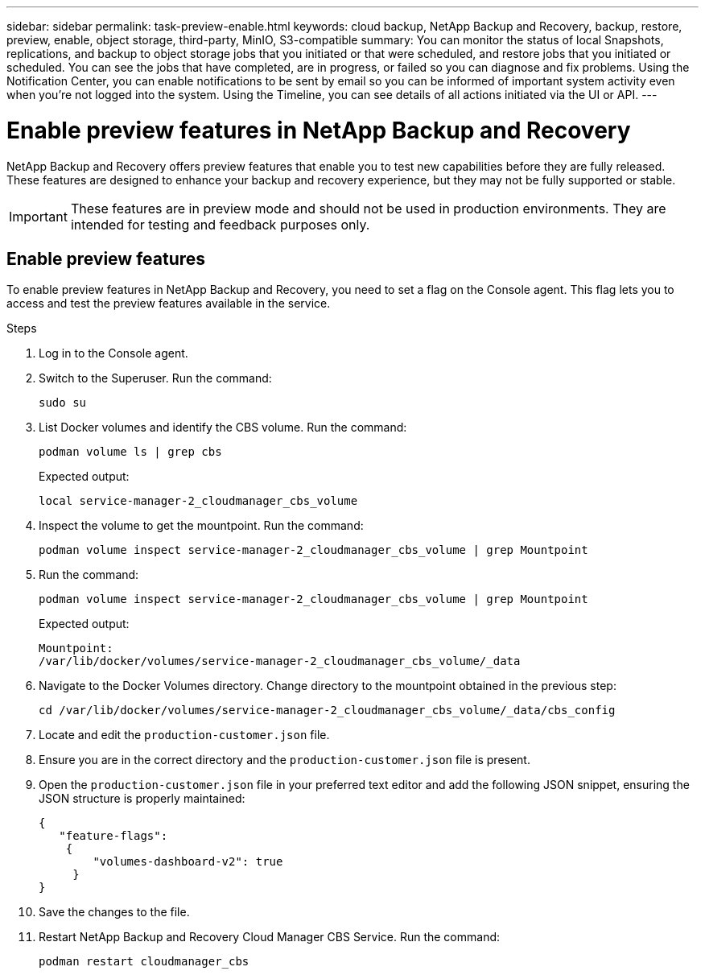 ---
sidebar: sidebar
permalink: task-preview-enable.html
keywords: cloud backup, NetApp Backup and Recovery, backup, restore, preview, enable, object storage, third-party, MinIO, S3-compatible
summary: You can monitor the status of local Snapshots, replications, and backup to object storage jobs that you initiated or that were scheduled, and restore jobs that you initiated or scheduled. You can see the jobs that have completed, are in progress, or failed so you can diagnose and fix problems. Using the Notification Center, you can enable notifications to be sent by email so you can be informed of important system activity even when you're not logged into the system. Using the Timeline, you can see details of all actions initiated via the UI or API.
---

= Enable preview features in NetApp Backup and Recovery
:hardbreaks:
:nofooter:
:icons: font
:linkattrs:
:imagesdir: ./media/

[.lead]
NetApp Backup and Recovery offers preview features that enable you to test new capabilities before they are fully released. These features are designed to enhance your backup and recovery experience, but they may not be fully supported or stable.

IMPORTANT: These features are in preview mode and should not be used in production environments. They are intended for testing and feedback purposes only.

== Enable preview features
To enable preview features in NetApp Backup and Recovery, you need to set a flag on the Console agent. This flag lets you to access and test the preview features available in the service.

.Steps
. Log in to the Console agent.
. Switch to the Superuser. Run the command: 
+
`sudo su`

. List Docker volumes and identify the CBS volume. Run the command: 
+
----
podman volume ls | grep cbs
----

+
Expected output: 
+
----
local service-manager-2_cloudmanager_cbs_volume
----
. Inspect the volume to get the mountpoint. Run the command:
+
----
podman volume inspect service-manager-2_cloudmanager_cbs_volume | grep Mountpoint
----
. Run the command:
+
----
podman volume inspect service-manager-2_cloudmanager_cbs_volume | grep Mountpoint
----
+
Expected output: 
+
----
Mountpoint: 
/var/lib/docker/volumes/service-manager-2_cloudmanager_cbs_volume/_data
----

. Navigate to the Docker Volumes directory. Change directory to the mountpoint obtained in the previous step:
+
----
cd /var/lib/docker/volumes/service-manager-2_cloudmanager_cbs_volume/_data/cbs_config

----

. Locate and edit the `production-customer.json` file.

. Ensure you are in the correct directory and the `production-customer.json` file is present.

. Open the `production-customer.json` file in your preferred text editor and add the following JSON snippet, ensuring the JSON structure is properly maintained:
+
----
{
   "feature-flags":
    {
        "volumes-dashboard-v2": true
     }
}
----

. Save the changes to the file.
. Restart NetApp Backup and Recovery Cloud Manager CBS Service. Run the command: 
+
----
podman restart cloudmanager_cbs
----



